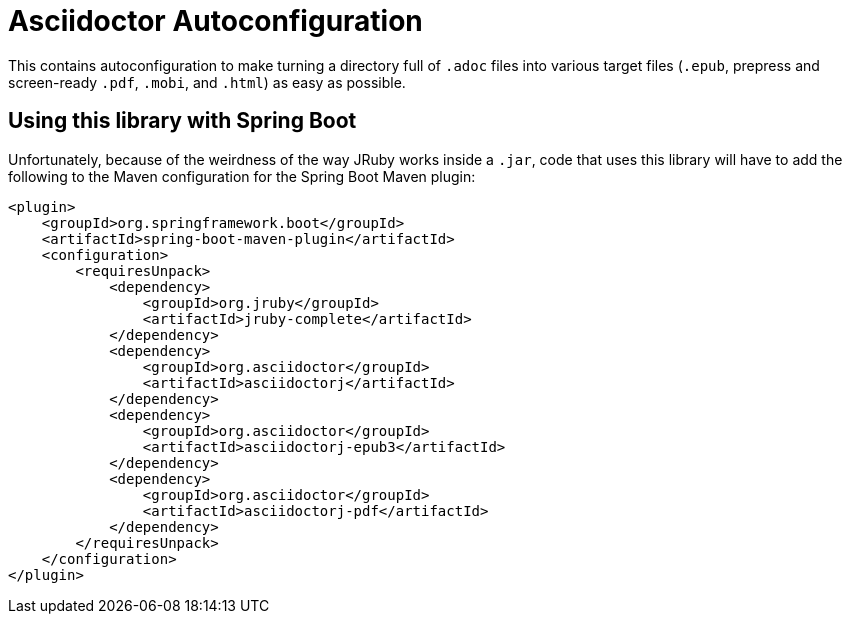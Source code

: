 = Asciidoctor Autoconfiguration

This contains autoconfiguration to make turning a directory full of `.adoc` files into various target files (`.epub`, prepress and screen-ready `.pdf`, `.mobi`, and `.html`) as easy as possible.

== Using this library with Spring Boot

Unfortunately, because of the weirdness of the way JRuby works inside a `.jar`, code that uses this library will have to add the following to the Maven configuration for the Spring Boot Maven plugin:

[source,xml]
----
<plugin>
    <groupId>org.springframework.boot</groupId>
    <artifactId>spring-boot-maven-plugin</artifactId>
    <configuration>
        <requiresUnpack>
            <dependency>
                <groupId>org.jruby</groupId>
                <artifactId>jruby-complete</artifactId>
            </dependency>
            <dependency>
                <groupId>org.asciidoctor</groupId>
                <artifactId>asciidoctorj</artifactId>
            </dependency>
            <dependency>
                <groupId>org.asciidoctor</groupId>
                <artifactId>asciidoctorj-epub3</artifactId>
            </dependency>
            <dependency>
                <groupId>org.asciidoctor</groupId>
                <artifactId>asciidoctorj-pdf</artifactId>
            </dependency>
        </requiresUnpack>
    </configuration>
</plugin>
 
----